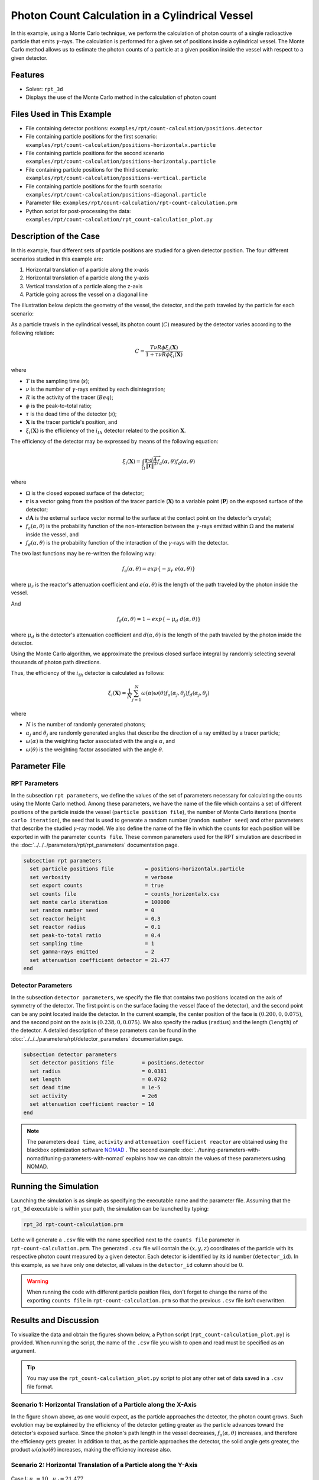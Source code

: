 ==================================================
Photon Count Calculation in a Cylindrical Vessel
==================================================

In this example, using a Monte Carlo technique, we perform the calculation of photon counts of a single radioactive particle that emits :math:`\gamma`-rays. The calculation is performed for a given set of positions inside a cylindrical vessel. The Monte Carlo method allows us to estimate the photon counts of a particle at a given position inside the vessel with respect to a given detector.

--------
Features
--------
- Solver: ``rpt_3d``
- Displays the use of the Monte Carlo method in the calculation of photon count


---------------------------
Files Used in This Example
---------------------------
- File containing detector positions: ``examples/rpt/count-calculation/positions.detector``
- File containing particle positions for the first scenario:  ``examples/rpt/count-calculation/positions-horizontalx.particle``
- File containing particle positions for the second scenario  ``examples/rpt/count-calculation/positions-horizontaly.particle``
- File containing particle positions for the third scenario:  ``examples/rpt/count-calculation/positions-vertical.particle``
- File containing particle positions for the fourth scenario:  ``examples/rpt/count-calculation/positions-diagonal.particle``
- Parameter file: ``examples/rpt/count-calculation/rpt-count-calculation.prm``
- Python script for post-processing the data: ``examples/rpt/count-calculation/rpt_count-calculation_plot.py``


-------------------------
Description of the Case
-------------------------
In this example, four different sets of particle positions are studied for a given detector position. The four different scenarios studied in this example are:

1. Horizontal translation of a particle along the x-axis
2. Horizontal translation of a particle along the y-axis
3. Vertical translation of a particle along the z-axis
4. Particle going across the vessel on a diagonal line


The illustration below depicts the geometry of the vessel, the detector, and the path traveled by the particle for each scenario:

.. image:: images/scenarios.png
    :alt: Scenarios
    :align: center
    :name: geometry_description

As a particle travels in the cylindrical vessel, its photon count (:math:`C`) measured by the detector varies according to the following relation:

.. math::
    C = \frac{T \nu R \phi \xi_i (\mathbf{X})}{1 + \tau \nu R \phi \xi_i (\mathbf{X})}
		
where

- :math:`T` is the sampling time (:math:`s`);
- :math:`\nu` is the number of :math:`\gamma`-rays emitted by each disintegration;
- :math:`R` is the activity of the tracer (:math:`Beq`);
- :math:`\phi` is the peak-to-total ratio;
- :math:`\tau` is the dead time of the detector (:math:`s`);
- :math:`\mathbf{X}` is the tracer particle's position, and
- :math:`\xi_i(\mathbf{X})` is the efficiency of the :math:`i_{th}` detector related to the position :math:`\mathbf{X}`.


The efficiency of the detector may be expressed by means of the following equation:

.. math::
	

    \xi_i (\mathbf{X}) = \int_{\Omega } \frac{\mathbf{r}\cdot d\overrightarrow{A}}{\left \| \mathbf{r} \right \|^{3}}f_{a}(\alpha ,\theta )f_{d}(\alpha ,\theta )
	

where

- :math:`\Omega` is the closed exposed surface of the detector;
- :math:`\mathbf{r}` is a vector going from the position of the tracer particle (:math:`\mathbf{X}`) to a variable point (:math:`\mathbf{P}`) on the exposed surface of the detector;
- :math:`d\mathbf{A}` is the external surface vector normal to the surface at the contact point on the detector's crystal;
- :math:`f_a(\alpha, \theta)` is the probability function of the non-interaction between the :math:`\gamma`-rays emitted within :math:`\Omega` and the material inside the vessel, and
- :math:`f_d(\alpha, \theta)` is the probability function of the interaction of the :math:`\gamma`-rays with the detector. 

The two last functions may be re-written the following way:

.. math::

    f_a(\alpha, \theta) = exp\{-\mu_r \ e(\alpha, \theta)\}

where :math:`\mu_r` is the reactor's attenuation coefficient and :math:`e(\alpha, \theta)` is the length of the path traveled by the photon inside the vessel.


And

.. math::

    f_d(\alpha, \theta) = 1 - exp\{ -\mu_d \ d(\alpha,\theta)\}

where :math:`\mu_d` is the detector's attenuation coefficient and :math:`d(\alpha,\theta)` is the length of the path traveled by the photon inside the detector.



Using the Monte Carlo algorithm, we approximate the previous closed surface integral by randomly selecting several thousands of photon path directions.

Thus, the efficiency of the :math:`i_{th}` detector is calculated as follows:

.. math::

    \xi_i (\mathbf{X}) = \frac{1}{N} \sum_{j=1}^{N} \omega(\alpha) \omega(\theta) f_a(\alpha_j, \theta_j) f_d(\alpha_j, \theta_j)


where

- :math:`N` is the number of randomly generated photons;
- :math:`\alpha_j` and :math:`\theta_j` are randomly generated angles that describe the direction of a ray emitted by a tracer particle;
- :math:`\omega(\alpha)` is the weighting factor associated with the angle :math:`\alpha`, and
- :math:`\omega(\theta)` is the weighting factor associated with the angle :math:`\theta`.


----------------
Parameter File
----------------

RPT Parameters
~~~~~~~~~~~~~~~

In the subsection ``rpt parameters``, we define the values of the set of parameters necessary for calculating the counts using the Monte Carlo method.  Among these parameters, we have the name of the file which contains a set of different positions of the particle inside the vessel (``particle position file``), the number of Monte Carlo iterations (``monte carlo iteration``), the seed that is used to generate a random number (``random number seed``) and other parameters that describe the studied :math:`\gamma`-ray model. We also define the name of the file in which the counts for each position will be exported in with the parameter ``counts file``. These common parameters used for the RPT simulation are described in the :doc:`../../../parameters/rpt/rpt_parameters` documentation page.

.. code-block:: text

    subsection rpt parameters
      set particle positions file          = positions-horizontalx.particle
      set verbosity                        = verbose
      set export counts                    = true
      set counts file                      = counts_horizontalx.csv
      set monte carlo iteration            = 100000
      set random number seed               = 0
      set reactor height                   = 0.3
      set reactor radius                   = 0.1
      set peak-to-total ratio              = 0.4
      set sampling time                    = 1
      set gamma-rays emitted               = 2
      set attenuation coefficient detector = 21.477
    end


Detector Parameters
~~~~~~~~~~~~~~~~~~~~

In the subsection ``detector parameters``, we specify the file that contains two positions located on the axis of symmetry of the detector. The first point is on the surface facing the vessel (face of the detector), and the second point can be any point located inside the detector. In the current example, the center position of the face is :math:`(0.200, 0, 0.075)`, and the second point on the axis is :math:`(0.238, 0, 0.075)`. We also specify the radius (``radius``) and the length (``length``) of the detector. A detailed description of these parameters can be found in the :doc:`../../../parameters/rpt/detector_parameters` documentation page.


.. code-block:: text

    subsection detector parameters
      set detector positions file         = positions.detector
      set radius                          = 0.0381
      set length                          = 0.0762
      set dead time                       = 1e-5
      set activity                        = 2e6
      set attenuation coefficient reactor = 10
    end

.. note::
    The parameters ``dead time``, ``activity`` and ``attenuation coefficient reactor`` are obtained using the blackbox optimization software `NOMAD <https://www.gerad.ca/en/software/nomad/>`_ . The second example :doc:`../tuning-parameters-with-nomad/tuning-parameters-with-nomad` explains how we can obtain the values of these parameters using NOMAD.


----------------------------------
Running the Simulation
----------------------------------
Launching the simulation is as simple as specifying the executable name and the parameter file. Assuming that the ``rpt_3d`` executable is within your path, the simulation can be launched by typing:

.. code-block:: text

    rpt_3d rpt-count-calculation.prm
  
Lethe will generate a ``.csv`` file with the name specified next to the ``counts file`` parameter in ``rpt-count-calculation.prm``. The generated ``.csv`` file will contain the :math:`(x,y,z)` coordinates of the particle with its respective photon count measured by a given detector. Each detector is identified by its id number (``detector_id``). In this example, as we have only one detector, all values in the ``detector_id`` column should be :math:`0`.


.. warning::
    When running the code with different particle position files, don't forget to change the name of the exporting ``counts file`` in ``rpt-count-calculation.prm`` so that the previous ``.csv`` file isn't overwritten.


-----------------------
Results and Discussion
-----------------------

To visualize the data and obtain the figures shown below, a Python script (``rpt_count-calculation_plot.py``) is provided. When running the script, the name of the ``.csv`` file you wish to open and read must be specified as an argument.

.. tip::
    You may use the ``rpt_count-calculation_plot.py`` script to plot any other set of data saved in a ``.csv`` file format.


Scenario 1: Horizontal Translation of a Particle along the X-Axis
~~~~~~~~~~~~~~~~~~~~~~~~~~~~~~~~~~~~~~~~~~~~~~~~~~~~~~~~~~~~~~~~~~
.. image:: images/counts-along-x-axis.png
    :alt: Results for the horizontal translation of a particle along the x-axis (Scenario 1)
    :align: center
    :name: Results for the horizontal translation of a particle along the x-axis 


In the figure shown above, as one would expect, as the particle approaches the detector, the photon count grows. Such evolution may be explained by the efficiency of the detector getting greater as the particle advances toward the detector's exposed surface. Since the photon's path length in the vessel decreases, :math:`f_a(\alpha, \theta)` increases, and therefore the efficiency gets greater. In addition to that, as the particle approaches the detector, the solid angle gets greater, the product :math:`\omega(\alpha) \omega(\theta)` increases, making the efficiency increase also.

Scenario 2: Horizontal Translation of a Particle along the Y-Axis
~~~~~~~~~~~~~~~~~~~~~~~~~~~~~~~~~~~~~~~~~~~~~~~~~~~~~~~~~~~~~~~~~~

.. figure:: images/counts-along-y-axis-case1.png
    :alt: Results for the horizontal translation of a particle along the y-axis results when reactor attenuation coefficient is set at 10 and detector attenuation coefficient is set at 21.477 (Scenario 2)
    :align: center
    :name: Results for the horizontal translation of a particle along the y-axis (Case I)

    Case I: :math:`\mu_r = 10, \ \mu_d = 21.477`


The figure shown above illustrates the photon count of the particle as it travels from the back to the front of the vessel along the y-axis. The Case I figure shows the evolution of the photon count for the system we are currently studying (:math:`\mu_r = 10, \ \mu_d = 21.477`). Let's analyze the resulting plot.

First, a symmetry of photon counts from the center axis of the detector can be seen. Such symmetry should be expected since the detector is symmetrical from its center axis.

Secondly, we can notice that the variation in photon count as the particle travel is quite small. The difference between its maximal and minimal values is approximately :math:`147`, which is one order of magnitude smaller than the other scenarios. This may mainly be explained by the small variations in the distance between the particle and the detector's exposed surface. In other words, the lengths of the paths traveled by the photon in the vessel and in the detector vary less than in the other scenarios.

Lastly, as the particle travels across the vessel, we notice fluctuations in the photon count. Starting from the back of the vessel, the photon count decreases rapidly until a local minimal value at approximately :math:`y = -6` cm and then increases until a local maximum at :math:`y = 0` cm (center of the detector's face). Then, from the center to the front of the vessel, a mirrored image of the photon count's evolution can be seen. To understand the fluctuations, let's look at three other figures (Case II, Case III, and Case IV) while focusing on the first half of the studied domain (:math:`y \in ]-10, 0]` cm) since the evolution of the count is symmetrical from :math:`y = 0` cm.

+---------------------------------------------------------------------------------------------------------+---------------------------------------------------------------------------------------------------------+
|  .. figure:: images/counts-along-y-axis-case2.png                                                       |   .. figure:: images/counts-along-y-axis-case3.png                                                      |
|    :alt: Results for the horizontal translation of a particle along the y-axis when the efficiency of   |     :alt: Results for the horizontal translation of a particle along the y-axis when                    |
|       the detector is the product of the weighting factors; fa and fd are constant and tend to 1        |         reactor attenuation coefficient is set at 0; fa is fixed to 1  (case III)                       |
|       (case II)                                                                                         |     :align: center                                                                                      |
|    :align: center                                                                                       |     :name: Results for the horizontal translation of a particle along the y-axis (case III)             |
|    :name: Results for the horizontal translation of a particle along the y-axis (case II)               |                                                                                                         |
|                                                                                                         |     Case III: :math:`\mu_r = 0, \ \mu_d = 21.477`                                                       |
|    Case II: :math:`\mu_r = 0, \ \mu_d = 1e9`                                                            |                                                                                                         |
|                                                                                                         |                                                                                                         |
+---------------------------------------------------------------------------------------------------------+---------------------------------------------------------------------------------------------------------+
|  .. figure:: images/counts-along-y-axis-case4.png                                                       | .. figure:: images/reactor-path-lengths.png                                                             |
|    :alt: Results for the horizontal translation of a particle along the y-axis when detector attenuation|     :alt: Reactor path lengths for the horizontal translation of a particle along the y-axis            |
|        coefficient is set at 1e9; fd tends to 1 (case IV)                                               |     :align: center                                                                                      |
|    :align: center                                                                                       |     :name: Reactor path lengths for the horizontal translation of a particle along the y-axis           |
|    :name: Results for the horizontal translation of a particle along the y-axis (case IV)               |                                                                                                         |
|                                                                                                         |     :math:`e(\alpha, \theta)` function of :math:`y`                                                     |
|    Case IV: :math:`\mu_r = 10, \ \mu_d = 1e9`                                                           |                                                                                                         |
|                                                                                                         |                                                                                                         |
+---------------------------------------------------------------------------------------------------------+---------------------------------------------------------------------------------------------------------+

The Case II figure shows the evolution of the photon count in absence of attenuation due to the medium found inside the vessel and the vessel's wall, and in the absence of variation of the interaction between the emitted :math:`\gamma`-ray and the detector. By setting :math:`\mu_r = 0`, we set :math:`f_a(\alpha_j, \theta_j) = 1`. As a consequence, the count becomes independent of the path of the photon inside the vessel. In a similar manner, by setting :math:`\mu_d = 1e9`, we make :math:`f_d(\alpha_j, \theta_j)` tend to :math:`1`. Consequently, the path traveled by the photon in the detector doesn't affect the efficiency anymore. Only the weighting factors :math:`\omega(\alpha)` and :math:`\omega(\theta)` have an influence on the calculated efficiency and photon count :math:`(\xi_i \approx \omega(\alpha) \omega(\theta))`. Therefore, the Case II figure gives us an idea of how the photon count evolves according to the particle's position respective to the detector's position disregarding the interactions between the emitted ray and the medium inside the vessel and its walls, and disregarding the interactions between the ray and the detector. We can use this case as a base to understand the interactions that occur in other cases.

The Case III figure depicts the evolution of the photon count in absence of the attenuation due to the medium found inside the vessel and the vessel's wall. Since we use the same set of positions in all cases, :math:`\omega(\alpha)` and :math:`\omega(\theta)` remain the same for each given position of the tracer particle. The length of the path traveled by the photon inside the detector should also be the same since the same seed number is used. As seen on the Case III figure, when the particle is aligned with the axis of symmetry of the detector, the photon count reaches a maximum. At that position, the evolution of the product :math:`\omega(\alpha) \cdot \omega(\theta)` seen on the Case II figure also reaches a maximum. And the distance :math:`d(\alpha,\theta)` reaches a local maximum at that position. On the case III figure, we notice that the inflection points at :math:`y \approx -5.5` cm and at :math:`y \approx -3.7` cm (not too far from the edge of the detector's face), seen on the Case II figure, are not present anymore. This means that when :math:`y \in ]-10, -3.8[` cm, when the particle sees both the face and the lateral sides of the detector and as the particle approaches the detector's face, the distance :math:`d(\alpha,\theta)` increases making the count increase. And when :math:`y \in ]-3.8, -1.5[` cm the distance :math:`d(\alpha,\theta)` decreases in such way that it counters the rapid increase in weighting factors giving the evolution of the photon count a more parabolic shape. Finally, between :math:`y \in ]-1.5, 0]` cm, :math:`d(\alpha,\theta)` increases until reaching a local maximum.

The last case studied (Case IV) shows the evolution of the photon count when :math:`\mu_d` is so great that :math:`f_d(\alpha_j, \theta_j)` tends to :math:`1 \ \forall y \in ]-10, 10[` cm. By doing so, we can see the evolution of the count when the efficiency is independent of the interaction between the emitted :math:`\gamma`-ray and the detector. With this case, we isolate the effect of the evolution of :math:`f_a(\alpha, \theta)` on the count. More specifically, we're looking at the evolution of :math:`e(\alpha,\theta)` as the particle travels in the vessel, since :math:`\mu_r` remains constant in the studied domain. We notice that we have a local minimum at :math:`y \approx -4.6` where we saw the convex section on the Case II figure. Considering the Case II results, we can interpret the Case IV figure as follows. Starting from the back of the vessel, where :math:`f_a(\alpha, \theta)` is at its maximal value, :math:`f_a(\alpha, \theta)` decreases at a decreasing rate until reaching :math:`y \approx -4.6` cm. The maximal value of :math:`f_a(\alpha, \theta)` (minimal value of :math:`e(\alpha,\theta)`) being when the particle is the furthest away from the detector may be explained by the curvature of the vessel's wall. Since the wall of the vessel is curved to form a circle, the distance traveled by the photon inside the vessel on the average probable path isn't necessarily larger than the radius of the reactor. We know that at :math:`y = 0`, :math:`e(\alpha,\theta) = 10` cm. In other words, :math:`e(\alpha,\theta)` is equivalent to the radius of the reactor. On the :math:`e(\alpha,\theta)` *function of* :math:`y` figure, we can read :math:`e(\alpha,\theta) \approx 10.04` cm when :math:`y = 10` cm. We also know that an increasing distance :math:`e(\alpha,\theta)` leads to a decreasing efficiency, which means a decreasing count. Therefore, we may assume that :math:`e(\alpha,\theta)` is minimal when :math:`y \approx -10` cm or when :math:`y \approx 10` cm. And, it slowly increases until reaching :math:`y \approx -4.6` cm. When the particle reaches the :math:`y \approx -4.6` cm position (local minimum), the variation of :math:`f_a(\alpha, \theta)` is so little that :math:`f_a(\alpha, \theta)` behaves as a constant. This explains why we see the same pattern of evolution of the photon count as in Case II when :math:`y \in ]-4.6, -3.8[` cm. Similarly, when the particle sees only the face of the detector, the pattern of the counts evolution follows the same trend as the one seen on the Case II when :math:`y \in ]-3.8, 0]` cm. This also indicates very little fluctuations of :math:`e(\alpha,\theta)` as we may see on the :math:`e(\alpha,\theta)` *function of* :math:`y` figure. Therefore, the photon count is highly dependant of the weighting factors when :math:`y \in ]-3.8, 0]` cm.

Coming back to the Case I figure, we can see that photon count follows a pattern similar to the one seen in Case IV. We may interpret from it that :math:`f_d(\alpha, \theta)` varies very little as opposed to :math:`f_a(\alpha, \theta)` that fluctuates greatly. The local minimal values, in this case, are at :math:`y \approx -6` cm and :math:`y \approx 6` cm, as opposed to :math:`y \approx -4.6` cm and :math:`y \approx -4.6` cm for the fourth case. This is due to the change in the value of :math:`\mu_d`. :math:`f_d(\alpha,\theta)` function of :math:`y` increases at a slower rate, making the minimums further way from the center. To summarize, the fluctuations seen in the Case I figure is the result of the combined influence of the values of the attenuation coefficients, the variation of the path lengths of the photon in the vessel and the detector, and the evolution of the weighting factors.


Scenario 3: Vertical Translation of a Particle along the Z-Axis
~~~~~~~~~~~~~~~~~~~~~~~~~~~~~~~~~~~~~~~~~~~~~~~~~~~~~~~~~~~~~~~~
.. image:: images/counts-along-z-axis.png
    :alt: Results for the vertical translation of a particle along the z-axis (Scenario 3)
    :align: center
    :name: Results for the vertical translation of a particle along the z-axis
	

Similar to the first scenario, as the particle approaches the detector, we notice an increase in photon count. The photon count reaches its maximal value at around :math:`z = 7.1` cm, which is close to the center of the detector's face.


Scenario 4: Particle Going across the Vessel on a Diagonal Line
~~~~~~~~~~~~~~~~~~~~~~~~~~~~~~~~~~~~~~~~~~~~~~~~~~~~~~~~~~~~~~~~~
.. image:: images/counts-across-vessel-on-a-diagonal-line.png
    :alt: Results for the particle going across the vessel on a diagonal line (Scenario 4)
    :align: center
    :name: Results for the particle going across the vessel on a diagonal line
	

After analyzing the past three scenarios, we get much-expected results for this scenario. As seen in the first scenario, the photon count varies greatly with the :math:`x` coordinate of the position vector of the particle. That is because the path of the photon inside the vessel gets longer when :math:`x` gets smaller. In other words, the ray is more attenuated by the material inside the vessel before getting to the detector, therefore the photon count gets smaller. Consequently, even though the particle is further away from the detector if the :math:`x` coordinate of the tracer's position is closer to the detector's exposed surface, the photon count could get greater and that's what we see on the figure above for high :math:`z` values.

Sensitivity Analysis of the Monte Carlo Method
~~~~~~~~~~~~~~~~~~~~~~~~~~~~~~~~~~~~~~~~~~~~~~~~~~

Looking back at the second scenario's results (Case A), we notice that the counts are a little scattered. This is caused by the stochastic nature of the Monte Carlo method. Increasing the number of Monte Carlo iterations (:math:`N`), generates much smoother results as seen in the Case C figure where we have multiplied :math:`N` by a factor of :math:`10`. By increasing :math:`N`, we're covering more of the solid angle, making the simulation more representative of the physical system. Therefore, we see a better continuity in the photon counts. In the Case B figure, :math:`N` was divided by a factor of :math:`10`. As expected, in this figure, we see much more scattering.

+---------------------------------------------------------------------------------------------------------------------------------------------------------------+
|  .. figure:: images/counts-along-y-axis-case1.png                                                                                                             |
|    :alt: Results for the horizontal translation of a particle along the y-axis results when reactor attenuation coefficient is set at 10 and detector         |
|       attenuation coefficient is set at 21.477 (Scenario 2)                                                                                                   |
|    :align: center                                                                                                                                             |
|    :name: Sensitivity analysis when N = 100000 (Case A)                                                                                                       |
|    :scale: 60%                                                                                                                                                |
|                                                                                                                                                               |
|    Case A: :math:`N = 1e5`                                                                                                                                    |
|                                                                                                                                                               |
+-----------------------------------------------------------------------------+---------------------------------------------------------------------------------+
|  .. figure:: images/sensitivity-analysis-caseB.png                          | .. figure:: images/sensitivity-analysis-caseC.png                               |
|    :alt: Scenario 2 results when reactor N = 10000                          |     :alt: Scenario 2 results when N = 1000000                                   |
|    :align: center                                                           |     :align: center                                                              |
|    :name: Sensitivity analysis when N = 10000 (Case B)                      |     :name: Sensitivity analysis when N = 1000000 (Case C)                       |
|                                                                             |                                                                                 |
|    Case B: :math:`N = 1e4`                                                  |     Case C: :math:`N = 1e6`                                                     |
|                                                                             |                                                                                 |
+-----------------------------------------------------------------------------+---------------------------------------------------------------------------------+



-----------
References
-----------

`[1] <https://doi.org/10.1016/0029-554X(78)90081-2>`_ G. B. Beam, L. Wielopolski, R. P. Gardner, and K. Verghese, “Monte Carlo calculation of efficiencies of right-circular cylindrical NaI detectors for arbitrarily located point sources,” *Nucl. Instrum. Methods*, vol. 154, no. 3, pp. 501–508, Sep. 1978, doi: 10.1016/0029-554X(78)90081-2.

`[2] <https://doi.org/10.1016/0168-9002(94)91343-9>`_ F. Larachi, G. Kennedy, and J. Chaouki, “A γ-ray detection system for 3-D particle tracking in multiphase reactors,” *Nucl. Instrum. Methods Phys. Res. Sect. Accel. Spectrometers Detect. Assoc. Equip.*, vol. 338, no. 2, pp. 568–576, Jan. 1994, doi: 10.1016/0168-9002(94)91343-9.
